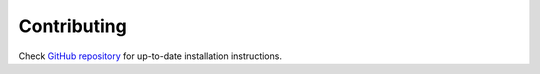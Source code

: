 Contributing
============

Check `GitHub repository <https://github.com/mozmeao/snippets-service/>`_ for up-to-date installation instructions.
